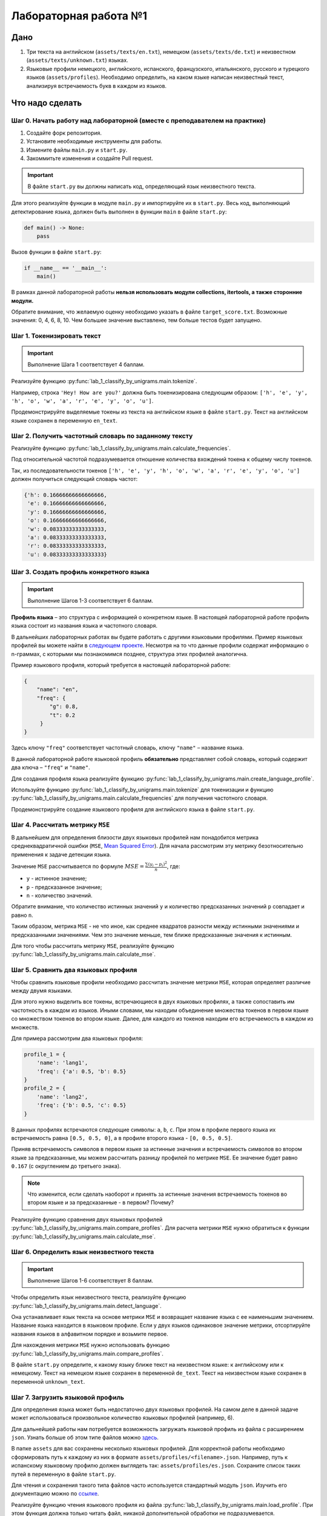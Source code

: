 Лабораторная работа №1
======================

Дано
----

1. Три текста на английском (``assets/texts/en.txt``),
   немецком (``assets/texts/de.txt``) и
   неизвестном (``assets/texts/unknown.txt``) языках.
2. Языковые профили немецкого, английского,
   испанского, французского, итальянского, русского
   и турецкого языков (``assets/profiles``).
   Необходимо определить, на каком языке написан неизвестный текст,
   анализируя встречаемость букв в каждом из языков.

Что надо сделать
----------------

Шаг 0. Начать работу над лабораторной (вместе с преподавателем на практике)
~~~~~~~~~~~~~~~~~~~~~~~~~~~~~~~~~~~~~~~~~~~~~~~~~~~~~~~~~~~~~~~~~~~~~~~~~~~

1. Создайте форк репозитория.
2. Установите необходимые инструменты для работы.
3. Измените файлы ``main.py`` и ``start.py``.
4. Закоммитьте изменения и создайте Pull request.

.. important:: В файле ``start.py`` вы должны написать код, определяющий
               язык неизвестного текста.

Для этого реализуйте функции в модуле ``main.py`` и импортируйте их в
``start.py``. Весь код, выполняющий детектирование языка, должен быть
выполнен в функции ``main`` в файле ``start.py``:

.. code:: py

   def main() -> None:
       pass

Вызов функции в файле ``start.py``:

.. code:: py

   if __name__ == '__main__':
       main()

В рамках данной лабораторной работы **нельзя использовать модули
collections, itertools, а также сторонние модули.**

Обратите внимание, что желаемую оценку необходимо указать в файле
``target_score.txt``. Возможные значения: 0, 4, 6, 8, 10.
Чем большее значение выставлено, тем больше тестов будет запущено.

Шаг 1. Токенизировать текст
~~~~~~~~~~~~~~~~~~~~~~~~~~~

.. important:: Выполнение Шага 1 соответствует 4 баллам.

Реализуйте функцию :py:func:`lab_1_classify_by_unigrams.main.tokenize`.

Например, строка ``'Hey! How are you?'`` должна быть токенизирована
следующим образом:
``['h', 'e', 'y', 'h', 'o', 'w', 'a', 'r', 'e', 'y', 'o', 'u']``.

Продемонстрируйте выделяемые токены из текста на английском языке в
файле ``start.py``. Текст на английском языке сохранен в переменную
``en_text``.

Шаг 2. Получить частотный словарь по заданному тексту
~~~~~~~~~~~~~~~~~~~~~~~~~~~~~~~~~~~~~~~~~~~~~~~~~~~~~

Реализуйте функцию
:py:func:`lab_1_classify_by_unigrams.main.calculate_frequencies`.

Под относительной частотой подразумевается отношение количества
вхождений токена к общему числу токенов.

Так, из последовательности токенов
``['h', 'e', 'y', 'h', 'o', 'w', 'a', 'r', 'e', 'y', 'o', 'u']``
должен получиться следующий словарь частот:

.. code:: py

    {'h': 0.16666666666666666,
     'e': 0.16666666666666666,
     'y': 0.16666666666666666,
     'o': 0.16666666666666666,
     'w': 0.08333333333333333,
     'a': 0.08333333333333333,
     'r': 0.08333333333333333,
     'u': 0.08333333333333333}

Шаг 3. Создать профиль конкретного языка
~~~~~~~~~~~~~~~~~~~~~~~~~~~~~~~~~~~~~~~~

.. important:: Выполнение Шагов 1-3 соответствует 6 баллам.

**Профиль языка** – это структура с информацией о конкретном языке. В
настоящей лабораторной работе профиль языка состоит из названия языка и
частотного словаря.

В дальнейших лабораторных работах вы будете работать с другими языковыми
профилями. Пример языковых профилей вы можете найти в
`следующем проекте <https://github.com/shuyo/language-detection>`__.
Несмотря на то что данные профили содержат информацию о n-граммах,
с которыми мы познакомимся позднее, структура этих профилей аналогична.

Пример языкового профиля, который требуется в настоящей лабораторной
работе:

.. code:: json

   {
       "name": "en",
       "freq": {
           "g": 0.8,
           "t": 0.2
        }
   }

Здесь ключу ``"freq"`` соответствует частотный словарь, ключу ``"name"``
– название языка.

В данной лабораторной работе языковой профиль **обязательно**
представляет собой словарь, который содержит два ключа – ``"freq"`` и
``"name"``.

Для создания профиля языка реализуйте функцию
:py:func:`lab_1_classify_by_unigrams.main.create_language_profile`.

Используйте функцию :py:func:`lab_1_classify_by_unigrams.main.tokenize`
для токенизации и функцию
:py:func:`lab_1_classify_by_unigrams.main.calculate_frequencies`
для получения частотного словаря.

Продемонстрируйте создание языкового профиля для английского языка в
файле ``start.py``.

Шаг 4. Рассчитать метрику ``MSE``
~~~~~~~~~~~~~~~~~~~~~~~~~~~~~~~~~

В дальнейшем для определения близости двух языковых профилей нам
понадобится метрика среднеквадратичной ошибки (``MSE``, `Mean Squared
Error <https://en.wikipedia.org/wiki/Mean_squared_error>`__). Для начала
рассмотрим эту метрику безотносительно применения к задаче детекции
языка.

Значение ``MSE`` рассчитывается по формуле
:math:`MSE = \frac{\sum (y_{i} - p_{i})^{2}}{n}`, где:

* ``y`` - истинное значение;
* ``p`` - предсказанное значение;
* ``n`` - количество значений.

Обратите внимание, что количество истинных значений ``y``
и количество предсказанных значений ``p`` совпадает и равно ``n``.

Таким образом, метрика ``MSE`` - не что иное, как среднее квадратов
разности между истинными значениями и предсказанными значениями. Чем это
значение меньше, тем ближе предсказанные значения к истинным.

Для того чтобы рассчитать метрику ``MSE``,
реализуйте функцию :py:func:`lab_1_classify_by_unigrams.main.calculate_mse`.

Шаг 5. Сравнить два языковых профиля
~~~~~~~~~~~~~~~~~~~~~~~~~~~~~~~~~~~~

Чтобы сравнить языковые профили необходимо рассчитать значение метрики
``MSE``, которая определяет различие между двумя языками.

Для этого нужно выделить все токены, встречающиеся в двух языковых
профилях, а также сопоставить им частотность в каждом из языков. Иными
словами, мы находим объединение множества токенов в первом языке со
множеством токенов во втором языке. Далее, для каждого из токенов
находим его встречаемость в каждом из множеств.

Для примера рассмотрим два языковых профиля:

.. code:: py

   profile_1 = {
       'name': 'lang1',
       'freq': {'a': 0.5, 'b': 0.5}
   }
   profile_2 = {
       'name': 'lang2',
       'freq': {'b': 0.5, 'c': 0.5}
   }

В данных профилях встречаются следующие символы: ``a``, ``b``, ``c``.
При этом в профиле первого языка их встречаемость равна
``[0.5, 0.5, 0]``, а в профиле второго языка - ``[0, 0.5, 0.5]``.

Приняв встречаемость символов в первом языке за истинные значения и
встречаемость символов во втором языке за предсказанные, мы можем
рассчитать разницу профилей по метрике ``MSE``. Ее значение будет равно
``0.167`` (с округлением до третьего знака).

.. note:: Что изменится, если сделать наоборот и принять за истинные
          значения встречаемость токенов во втором языке и за предсказанные -
          в первом? Почему?

Реализуйте функцию сравнения двух языковых профилей
:py:func:`lab_1_classify_by_unigrams.main.compare_profiles`.
Для расчета метрики ``MSE`` нужно обратиться к функции
:py:func:`lab_1_classify_by_unigrams.main.calculate_mse`.

Шаг 6. Определить язык неизвестного текста
~~~~~~~~~~~~~~~~~~~~~~~~~~~~~~~~~~~~~~~~~~

.. important:: Выполнение Шагов 1-6 соответствует 8 баллам.

Чтобы определить язык неизвестного текста,
реализуйте функцию :py:func:`lab_1_classify_by_unigrams.main.detect_language`.

Она устанавливает язык текста на основе метрики ``MSE`` и
возвращает название языка с ее наименьшим значением. Название языка
находится в языковом профиле. Если у двух языков одинаковое значение
метрики, отсортируйте названия языков в алфавитном порядке и возьмите
первое.

Для нахождения метрики ``MSE`` нужно использовать функцию
:py:func:`lab_1_classify_by_unigrams.main.compare_profiles`.

В файле ``start.py`` определите, к какому языку ближе текст на
неизвестном языке: к английскому или к немецкому. Текст на немецком
языке сохранен в переменной ``de_text``. Текст на неизвестном языке
сохранен в переменной ``unknown_text``.

Шаг 7. Загрузить языковой профиль
~~~~~~~~~~~~~~~~~~~~~~~~~~~~~~~~~

Для определения языка может быть недостаточно двух языковых профилей. На
самом деле в данной задаче может использоваться произвольное количество
языковых профилей (например, 6).

Для дальнейшей работы нам потребуется возможность загружать языковой
профиль из файла с расширением ``json``. Узнать больше об этом типе
файлов можно `здесь <https://en.wikipedia.org/wiki/JSON>`__.

В папке ``assets`` для вас сохранены несколько языковых
профилей. Для корректной работы необходимо сформировать путь к каждому
из них в формате ``assets/profiles/<filename>.json``. Например, путь к
испанскому языковому профилю должен выглядеть так:
``assets/profiles/es.json``. Сохраните
список таких путей в переменную в файле ``start.py``.

Для чтения и сохранения такого типа файлов часто используется
стандартный модуль ``json``. Изучить его документацию можно по
`ссылке <https://docs.python.org/3/library/json.html>`__.

Реализуйте функцию чтения языкового профиля из файла
:py:func:`lab_1_classify_by_unigrams.main.load_profile`.
При этом функция должна только читать файл,
никакой дополнительной обработки не подразумевается.

Пример вызова функции:

.. code:: py

   language_profile = load_profile(filename)

Шаг 8. Обработать языковой профиль
~~~~~~~~~~~~~~~~~~~~~~~~~~~~~~~~~~

Языковые профили могут выглядеть по-разному. Вы можете заметить, что
в папке ``assets`` они имеют особый формат:
в них содержатся токены не только из одного символа, но и из нескольких,
а также присутствует дополнительный ключ ``n_words``.

На данном шаге Вам нужно привести языковой профиль к нашему единому формату.
Для этого реализуйте функцию
:py:func:`lab_1_classify_by_unigrams.main.preprocess_profile`,

Напоминаем, что языковой профиль должен содержать
только два ключа: ``name`` и ``freq``. По ключу ``freq`` содержится
частотный словарь, ключами которого выступают униграммы в нижнем
регистре, а значениями - относительная встречаемость токена.

Например, у нас есть следующий необработанный языковой профиль:

.. code:: py

   profile_raw = {
       'name': 'lang1',
       'freq': {
           'ab': 3,
           '4c': 2,
           'a': 1
           'F': 2,
           'c&': 1,
           'abc': 7
       },
       'n_words': [3, 6, 7]
   }

Для приведения языкового профиля к нужному формату нужно:

1. Выбрать униграммы, состоящие из букв, из
   представленного набора токенов (ключ ``freq``).
2. Привести их к нижнему регистру.
3. Посчитать их относительную частоту.

Поле ``n_words`` содержит в себе список из трех
чисел, которые обозначают количество униграмм, биграмм и триграмм,
соответственно. Для подсчета относительной частоты токенов используйте
первое из трех чисел поля ``n_words``, при этом ключа ``n_words`` в
обработанном профиле быть не должно. Ключ ``name``
дополнительно обрабатывать не нужно.

Таким образом, для примера выше должен получится следующий
обработанный языковой профиль:

.. code:: py

   profile_raw = {
       'name': 'lang1',
       'freq': {
           'a': 0.33333333333,
           'f': 0.66666666666,
       },
   }

Пример вызова функции:

.. code:: py

   processed_profile = preprocess_profile(profile_raw)

Шаг 9. Собрать языковые профили
~~~~~~~~~~~~~~~~~~~~~~~~~~~~~~~

Поскольку нам предстоит сравнить целый ряд языковых профилей,
нужно загрузить и предобработать сразу несколько профилей.

Для этого реализуйте функцию
:py:func:`lab_1_classify_by_unigrams.main.collect_profiles`,
которая должна вызывать :py:func:`lab_1_classify_by_unigrams.main.load_profile`
и :py:func:`lab_1_classify_by_unigrams.main.preprocess_profile`.

Пример вызова функции:

.. code:: py

   collected_profiles = collect_profiles(paths_to_profiles)

Шаг 10. Определить язык неизвестного текста
~~~~~~~~~~~~~~~~~~~~~~~~~~~~~~~~~~~~~~~~~~~

Теперь мы готовы определить язык неизвестного текста, рассматривая сразу
несколько возможных вариантов.

Для этого реализуйте функцию
:py:func:`lab_1_classify_by_unigrams.main.detect_language_advanced`.
Она возвращает отсортированный список кортежей вида
``[('lang1', score), ('lang2', score)]``, где первым элементом кортежа
выступает название языка, а вторым - значение ``MSE``. Длина списка
соответствует количеству переданных профилей известных языков.
Сортировка предполагается от меньшего значения метрики к большему. Языки
с совпадающим значением ``MSE`` нужно упорядочить
лексикографически.

.. note:: Почему в данной задаче лучше сортировать от меньшего к
          большему, а не наоборот?

Шаг 11. Сформировать отчет
~~~~~~~~~~~~~~~~~~~~~~~~~~

.. important:: Выполнение Шагов 1-11 соответствует 10 баллам.

Теперь, когда мы можем сравнить целый ряд языков, нужно
сформировать понятный отчет.

Для этого реализуйте функцию
:py:func:`lab_1_classify_by_unigrams.main.print_report`,
которая выводит отчет в следующей форме:

.. code:: py

   <lang1>: MSE <score>
   <lang2>: MSE <score>

Обратите внимание, что ``score`` необходимо округлить до пяти знаков
после запятой. Например, если был получен результат
``[('en', 0.00013213), ('de', 0.00016231), ('fr', 0.00010123)]``, то при
вызове функции в консоль будет выведен следующий отчет:

.. code:: py

   en: MSE 0.00013
   de: MSE 0.00016
   fr: MSE 0.0001

Для округления можно использовать форматирование строки:
``f'{score:.5f}'``.

Продемонстрируйте детекцию неизвестного языка путём сравнения с
языковыми профилями английского, французского, итальянского, русского,
испанского и турецкого языков в файле ``start.py``. Для вывода отчета в
консоль вызовите функцию ``print_report``.

Полезные ссылки
---------------

-  `Коллекция языковых
   профилей <https://github.com/shuyo/language-detection>`__
-  `Описание метрики Mean Squared
   Error <https://en.wikipedia.org/wiki/Mean_squared_error>`__
-  `Описание формата JavaScript Object
   Notation <https://en.wikipedia.org/wiki/JSON>`__
-  `Описание стандартной библиотеки
   json <https://docs.python.org/3/library/json.html>`__
